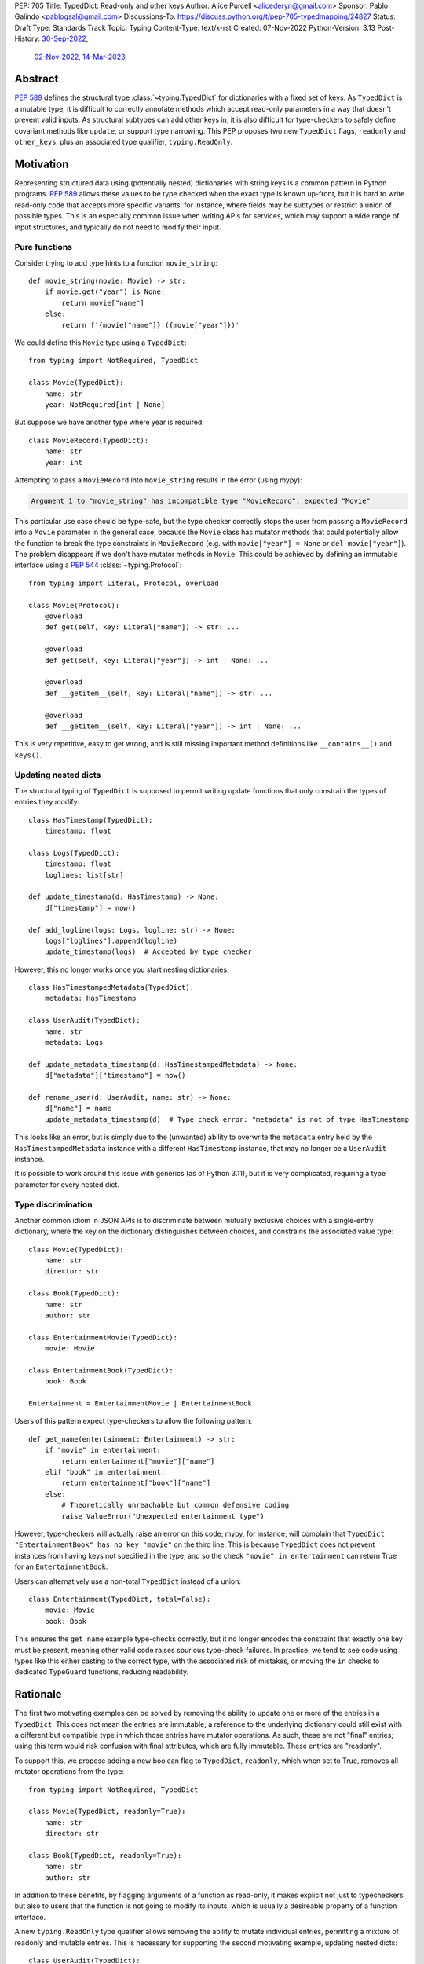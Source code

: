 PEP: 705
Title: TypedDict: Read-only and other keys
Author: Alice Purcell <alicederyn@gmail.com>
Sponsor: Pablo Galindo <pablogsal@gmail.com>
Discussions-To: https://discuss.python.org/t/pep-705-typedmapping/24827
Status: Draft
Type: Standards Track
Topic: Typing
Content-Type: text/x-rst
Created: 07-Nov-2022
Python-Version: 3.13
Post-History: `30-Sep-2022 <https://mail.python.org/archives/list/typing-sig@python.org/thread/6FR6RKNUZU4UY6B6RXC2H4IAHKBU3UKV/>`__,
              `02-Nov-2022 <https://mail.python.org/archives/list/python-dev@python.org/thread/2P26R4VH2ZCNNNOQCBZWEM4RNF35OXOW/>`__,
              `14-Mar-2023 <https://discuss.python.org/t/pep-705-typedmapping/24827>`__,


Abstract
========

:pep:`589` defines the structural type :class:`~typing.TypedDict` for dictionaries with a fixed set of keys.
As ``TypedDict`` is a mutable type, it is difficult to correctly annotate methods which accept read-only parameters in a way that doesn't prevent valid inputs.
As structural subtypes can add other keys in, it is also difficult for type-checkers to safely define covariant methods like ``update``, or support type narrowing.
This PEP proposes two new ``TypedDict`` flags, ``readonly`` and ``other_keys``, plus an associated type qualifier, ``typing.ReadOnly``.

Motivation
==========

Representing structured data using (potentially nested) dictionaries with string keys is a common pattern in Python programs. :pep:`589` allows these values to be type checked when the exact type is known up-front, but it is hard to write read-only code that accepts more specific variants: for instance, where fields may be subtypes or restrict a union of possible types. This is an especially common issue when writing APIs for services, which may support a wide range of input structures, and typically do not need to modify their input.


Pure functions
--------------

Consider trying to add type hints to a function ``movie_string``::

    def movie_string(movie: Movie) -> str:
        if movie.get("year") is None:
            return movie["name"]
        else:
            return f'{movie["name"]} ({movie["year"]})'

We could define this ``Movie`` type using a ``TypedDict``::

    from typing import NotRequired, TypedDict

    class Movie(TypedDict):
        name: str
        year: NotRequired[int | None]

But suppose we have another type where year is required::

    class MovieRecord(TypedDict):
        name: str
        year: int

Attempting to pass a ``MovieRecord`` into ``movie_string`` results in the error (using mypy):

.. code-block:: text

    Argument 1 to "movie_string" has incompatible type "MovieRecord"; expected "Movie"

This particular use case should be type-safe, but the type checker correctly stops the
user from passing a ``MovieRecord`` into a ``Movie`` parameter in the general case, because
the ``Movie`` class has mutator methods that could potentially allow the function to break
the type constraints in ``MovieRecord`` (e.g. with ``movie["year"] = None`` or ``del movie["year"]``).
The problem disappears if we don't have mutator methods in ``Movie``. This could be achieved by defining an immutable interface using a :pep:`544` :class:`~typing.Protocol`::

    from typing import Literal, Protocol, overload

    class Movie(Protocol):
        @overload
        def get(self, key: Literal["name"]) -> str: ...

        @overload
        def get(self, key: Literal["year"]) -> int | None: ...

        @overload
        def __getitem__(self, key: Literal["name"]) -> str: ...

        @overload
        def __getitem__(self, key: Literal["year"]) -> int | None: ...

This is very repetitive, easy to get wrong, and is still missing important method definitions like ``__contains__()`` and ``keys()``.

Updating nested dicts
---------------------

The structural typing of ``TypedDict`` is supposed to permit writing update functions that only constrain the types of entries they modify::

    class HasTimestamp(TypedDict):
        timestamp: float

    class Logs(TypedDict):
        timestamp: float
        loglines: list[str]

    def update_timestamp(d: HasTimestamp) -> None:
        d["timestamp"] = now()

    def add_logline(logs: Logs, logline: str) -> None:
        logs["loglines"].append(logline)
        update_timestamp(logs)  # Accepted by type checker

However, this no longer works once you start nesting dictionaries::

    class HasTimestampedMetadata(TypedDict):
        metadata: HasTimestamp

    class UserAudit(TypedDict):
        name: str
        metadata: Logs

    def update_metadata_timestamp(d: HasTimestampedMetadata) -> None:
        d["metadata"]["timestamp"] = now()

    def rename_user(d: UserAudit, name: str) -> None:
        d["name"] = name
        update_metadata_timestamp(d)  # Type check error: "metadata" is not of type HasTimestamp

This looks like an error, but is simply due to the (unwanted) ability to overwrite the ``metadata`` entry held by the ``HasTimestampedMetadata`` instance with a different ``HasTimestamp`` instance, that may no longer be a ``UserAudit`` instance.

It is possible to work around this issue with generics (as of Python 3.11), but it is very complicated, requiring a type parameter for every nested dict.


Type discrimination
-------------------

Another common idiom in JSON APIs is to discriminate between mutually exclusive choices with a single-entry dictionary, where the key on the dictionary distinguishes between choices, and constrains the associated value type::

    class Movie(TypedDict):
        name: str
        director: str

    class Book(TypedDict):
        name: str
        author: str

    class EntertainmentMovie(TypedDict):
        movie: Movie

    class EntertainmentBook(TypedDict):
        book: Book

    Entertainment = EntertainmentMovie | EntertainmentBook

Users of this pattern expect type-checkers to allow the following pattern::

    def get_name(entertainment: Entertainment) -> str:
        if "movie" in entertainment:
            return entertainment["movie"]["name"]
        elif "book" in entertainment:
            return entertainment["book"]["name"]
        else:
            # Theoretically unreachable but common defensive coding
            raise ValueError("Unexpected entertainment type")

However, type-checkers will actually raise an error on this code; mypy, for instance, will complain that ``TypedDict "EntertainmentBook" has no key "movie"`` on the third line. This is because ``TypedDict`` does not prevent instances from having keys not specified in the type, and so the check ``"movie" in entertainment`` can return True for an ``EntertainmentBook``.

Users can alternatively use a non-total ``TypedDict`` instead of a union::

    class Entertainment(TypedDict, total=False):
        movie: Movie
        book: Book

This ensures the ``get_name`` example type-checks correctly, but it no longer encodes the constraint that exactly one key must be present, meaning other valid code raises spurious type-check failures. In practice, we tend to see code using types like this either casting to the correct type, with the associated risk of mistakes, or moving the ``in`` checks to dedicated ``TypeGuard`` functions, reducing readability.

Rationale
=========

The first two motivating examples can be solved by removing the ability to update one or more of the entries in a ``TypedDict``. This does not mean the entries are immutable; a reference to the underlying dictionary could still exist with a different but compatible type in which those entries have mutator operations. As such, these are not "final" entries; using this term would risk confusion with final attributes, which are fully immutable. These entries are "readonly".

To support this, we propose adding a new boolean flag to ``TypedDict``, ``readonly``, which when set to True, removes all mutator operations from the type::

    from typing import NotRequired, TypedDict

    class Movie(TypedDict, readonly=True):
        name: str
        director: str

    class Book(TypedDict, readonly=True):
        name: str
        author: str

In addition to these benefits, by flagging arguments of a function as read-only, it makes explicit not just to typecheckers but also to users that the function is not going to modify its inputs, which is usually a desireable property of a function interface.

A new ``typing.ReadOnly`` type qualifier allows removing the ability to mutate individual entries, permitting a mixture of readonly and mutable entries. This is necessary for supporting the second motivating example, updating nested dicts::

    class UserAudit(TypedDict):
        name: str
        metadata: ReadOnly[Logs]

Finally, to support type discrimination, we add a second boolean flag to ``TypedDict``, ``other_keys``, which when set to True, prevents instances from holding any key not explicitly listed in the type::

    class EntertainmentMovie(TypedDict, readonly=True, other_keys=False):
        movie: Movie

    class EntertainmentBook(TypedDict, readonly=True, other_keys=False):
        book: Book

    Entertainment = EntertainmentMovie | EntertainmentBook

    def get_name(entertainment: Entertainment) -> str:
        if "movie" in entertainment:
            return entertainment["movie"]["name"]
        elif "book" in entertainment:
            return entertainment["book"]["name"]
        else:
            raise ValueError("Unexpected entertainment type")

Specification
=============

``TypedDict`` will gain two new boolean flags: ``other_keys`` and ``readonly``. A new ``typing.ReadOnly`` type qualifier is added.

``other_keys`` flag
-------------------

The ``other_keys`` flag to ``TypedDict``, when ``False``, indicates that instances may only contain keys explicitly listed in the type::

    class Album(TypedDict, other_keys=False):
        name: str
        year: int

    class AlbumExtra(Album, TypedDict):
        band: str  # Runtime error

This flag defaults to ``True``.

Type-checkers may rely on this restriction::

    def album_keys(album: Album) -> Collection[Literal['name', 'year']]:
        # Type checkers may permit this, but should error if Album did not specify `other_keys=False`
        return album.keys()

Type-checkers should prevent operations that would violate this restriction::

    class AlbumExtra(TypedDict, other_keys=False):
        name: str
        year: int
        band: str

    album: AlbumExtra = { "name": "Flood", year: 1990, band: "They Might Be Giants" }
    album_keys(album)  # Type check error: extra key 'band'

``readonly`` flag
-----------------

The ``readonly`` flag to ``TypedDict``, when ``True``, indicates that no mutator operations (``__setitem__``, ``__delitem__``, ``update``, etc.) will be permitted::

    class NamedDict(TypedDict, readonly=True):
        name: str

    def get_name(d: NamedDict) -> str:
        return d["name"]

    def set_name(d: NamedDict, name: str) -> None:
        d["name"] = name  # Type check error: cannot modify a read-only entry

``typing.ReadOnly`` flag
------------------------

The ``typing.ReadOnly`` type qualifier is used to indicate that a variable declared in a ``TypedDict`` definition may not be mutated by any operation performed on instances of the ``TypedDict``::

    from typing import ReadOnly

    class BandAndAlbum(TypedDict):
        band: str
        album: ReadOnly[Album]

The ``readonly`` flag is equivalent to marking all entries as ``ReadOnly[]``, guaranteeing no entries are missed by mistake. To avoid potential confusion, it is an error to use both ``readonly=True`` and ``ReadOnly[]``::

    class Band(TypedDict, readonly=True):
        name: ReadOnly[str]  # Runtime error: redundant ReadOnly qualifier
        members: Collection[str]

Alternative functional syntax
-----------------------------

The :pep:`alternative functional syntax <589#alternative-syntax>` for TypedDict also supports these features::

   EntityBand = TypedDict('EntityBand', {'band': Band}, readonly=True, other_keys=False)
   BandAndAlbum = TypedDict(`BandAndAlbum', {'band': str, 'album': ReadOnly[Album]})

Interaction with other special types
------------------------------------

``ReadOnly[]`` can be used with ``Required[]``, ``NotRequired[]`` and ``Annotated[]``, in any nesting order:

::

    class Movie(TypedDict):
        title: ReadOnly[Required[str]]  # OK
        year: ReadOnly[NotRequired[Annotated[int, ValueRange(-9999, 9999)]]]  # OK

::

    class Movie(TypedDict):
        title: Required[ReadOnly[str]]  # OK
        year: Annotated[NotRequired[ReadOnly[int]], ValueRange(-9999, 9999)]  # OK

This is consistent with the behavior introduced in :pep:`655`.

Inheritance
-----------

To avoid potential confusion, it is an error to have a read-only type extend a non-read-only type::

    class BandAlbumAndLabel(BandAndAlbum, readonly=True):  # Runtime error
        label: str


It is also an error to have a type without ``other_keys`` specified, or with it specified as ``True``, extend a type with ``other_keys=False``::

    class Person(NamedDict):  # Runtime error
        age: float

It is valid to have a non-read-only type extend a read-only one. The subclass will not be read-only, but any keys not redeclared in the subclass will remain read-only::

    class Album(NamedDict, TypedDict):
        year: int

    album: Album = { name: "Flood", year: 1990 }
    album["year"] = 1973  # OK
    album["name"] = "Dark Side Of The Moon"  # Type check error: "name" is read-only

Subclasses can redeclare read-only entries as non-read-only, allowing them to be mutated::

    class Album(NamedDict, TypedDict):
        name: str
        year: int

    album: Album = { name: "Flood", year: 1990 }
    album["year"] = 1973  # OK
    album["name"] = "Dark Side Of The Moon"  # Also OK now

Subclasses can narrow value types of read-only entries::

    class AlbumCollection(TypedDict, readonly=True):
        albums: Collection[Album]

    class RecordShop(AlbumCollection, TypedDict):
        name: str
        albums: list[Album]

Subclasses can also require keys that are read-only but not required in the superclass::

    class OptionalName(TypedDict, readonly=True):
        name: NotRequired[str]

    class Person(OptionalName, TypedDict):
        name: Required[str]

    person: Person = {}  # Type check error: "name" required

Note that these are just consequences of structural typing, but they are highlighted here as the behavior now differs from the rules specified in :pep:`589`.

Finally, subclasses can have ``other_keys=False`` even if the superclass does not::

    class Person(OptionalName, other_keys=False):
        name: Required[str]

Type consistency
----------------

A TypedDict type with ``other_keys=False`` is consistent with ``Mapping[str, V]``, where ``V`` is the union of all its value types. For instance, the following type is consistent with ``Mapping[str, int | str]``::

    class Person(TypedDict, other_keys=False):
        name: str
        age: int

A TypedDict type ``A`` is consistent with TypedDict ``B`` if ``A`` is structurally compatible with ``B``. This is true if and only if all of the following are satisfied:

* For each key in ``B``, ``A`` has the corresponding key and the corresponding value type in ``A`` is consistent with the value type in ``B``, unless the key in ``B`` is of type ``ReadOnly[NonRequired[Any]]``, in which case it may be missing in ``A`` provided ``A`` allows other keys.
* For each non-read-only key in ``B``, the corresponding value type in ``B`` is also consistent with the corresponding value type in ``A``.
* For each required key in ``B``, the corresponding key is required in ``A``.
* For each non-read-only, non-required key in ``B``, the corresponding key is not required in ``A``.
* If ``B`` does not allow other keys, then ``A`` does not allow other keys.
* If ``B`` does not allow other keys, then for each key in ``A``, ``B`` has the corresponding key.

Discussion:

* All non-specified keys in a type that allows other keys are implicitly of type ``ReadOnly[NotRequired[Any]]``.

* Read-only value types behave covariantly, as they cannot be mutated. This is similar to container types such as ``Sequence``, and different from non-read-only value types, which behave invariantly. Example::

    class A(TypedDict, readonly=True):
        x: int | None

    class B(TypedDict):
        x: int

    def f(a: A) -> None:
        print(a['x'] or 0)

    b: B = {'x': 1}
    f(b)  # Accepted by type checker

* A TypedDict type ``A`` with no explicit key ``'x'`` that allows other keys is not consistent with a TypedDict type with a non-required key ``'x'``, since at runtime the key ``'x'`` could be present and have an incompatible type (which may not be visible through ``A`` due to structural subtyping). The only exception to this rule is if ``'x'`` is non-required, read-only and of type ``object`` (or ``Any`` or pylance's ``Unknown``).

* A TypedDict type ``A`` with no key ``'x'`` that does not allow other keys may be consistent with a TypedDict type with a read-only, non-required key ``'x'``. Example::

    class A(TypedDict, total=False, readonly=True):
        y: int

    class B(TypedDict, other_keys=False):
        x: int

    def f(a: A) -> int:
       return a.get("y", 0)

    def g(b: B) -> None:
       b["x"] = f(b)  # Accepted by type checker

Union Operation
---------------

The union operation creates a new dictionary with the merged keys and values of its two operands. As such, the result should be consistent with any type that can hold the possible key-value pairs, not just types compatible with the operand types. For example::

    class A(TypedDict, readonly=True, other_keys=False):
        x: int

    class B(TypedDict, total=False, readonly=True, other_keys=False):
        x: str

    class C(TypedDict):
        x: int | str

    def union_a_b(a: A, b: B) -> C:
        # Accepted by type-checker, even though C is not read-only and
        # allows other keys:
        return a | b

This is different from the usual compatibility rules, where the result of an operation has a defined type which the variable it is assigned to must be consistent with. A similar situation occurs with ``TypedDict`` and ``copy()`` or ``deepcopy()``.

If the union of two TypedDict objects of type ``A`` and ``B`` are assigned to a TypedDict of type ``C``, the type checker should verify that:

* if ``C`` does not allow other keys, neither ``A`` nor ``B`` allow other keys
* if ``C`` does not allow other keys, it contains all keys found in either ``A`` or ``B``
* if a key ``'x'`` is found in ``A`` and ``C``, its type in ``A`` is consistent with its type in ``C``.
* if a key ``'x'`` is found in ``B`` and ``C``, its type in ``B`` is consistent with its type in ``C``.
* if a key ``'x'`` is required in ``C``, it is required in either ``A`` or ``B``.

Notes:

* The read-only status of the keys does not matter. A key can be read-only on just ``A``, just ``B``, or just ``C``, or any combination.
* A key found on ``A`` or ``B`` may be missed off ``C`` if it allows other keys. Type-checkers may however choose to flag this edge-case with a warning or error in some circumstances, if it is found to be a source of mistakes.

Update Operations
-----------------

Previously, ``clear()`` and ``popitem()`` were rejected by type checkers on TypedDict objects, as they could remove required keys, some of which may not be directly visible because of structural subtyping. However, these methods should be allowed on TypedDicts objects with all keys non-read-only and non-required and with no other keys allowed::

    class A(TypedDict, total=False, other_keys=False):
        x: int
        y: str

    a: A = { "x": 1, "y": "foo" }
    a.popitem()  # Accepted by type checker
    a.clear()  # Accepted by type checker

``update`` has been difficult to type correctly due to the open nature of TypedDict objects. Keys not specified on the type could still be present (and constrained) due to structural subtyping, meaning type safety could be accidentally violated. For instance::

    class B(TypedDict, total=False):
        x: int

    def update_b(b1: B, b2: B) -> None:
        b1.update(b2)

    class C(B, TypedDict, total=False):
        y: int

    class D(B, TypedDict, total=False):
        y: str

    c: C = { "x": 1, "y": 2 }
    d: D = { "x": 3, "y": "foo" }
    update_b(c, d)  # c is no longer a C at runtime

Both mypy and pyright currectly permit this usage, however, as the only viable alternative has been to prevent calling ``update`` at all.

With the addition of ``other_keys``, it becomes possible to more accurately type the update method:

* Declare a new read-only TypedDict type that does not allow other keys
* Copy all non-read-only entries to it
* Make all entries read-only and non-required
* Union this with an iterable of matching key-value pairs

For instance::

    class Example(TypedDict):
        a: int
        b: NonRequired[str]
        c: ReadOnly[int]

    class ExampleUpdateDict(TypedDict, total=False, readonly=True, other_keys=False):
        a: int
        b: str
        # c is not present as it is read-only in Example

    ExampleUpdateEntry = tuple[Literal["a"], int] | tuple[Literal["b"], str]
    ExampleUpdate = ExampleUpdateDict | Iterable[ExampleUpdateEntry]

Type checkers should permit any type compatible with this TypedDict to be passed into the update operation. As with :pep:`589`, they may choose to continue permitting TypedDict types that allow other keys as well, to avoid generating false positives.

Backwards compatibility
=======================

This PEP adds new features to ``TypedDict``, so code that inspects ``TypedDict`` types will have to change to support types using the new features. This is expected to mainly affect type-checkers.

Security implications
=====================

There are no known security consequences arising from this PEP.

How to Teach This
=================

Suggestion for changes to the :mod:`typing` module, in line with current practice:

* Add this PEP to the others listed.
* Add ``typing.ReadOnly``, linked to TypedDict and this PEP.
* Add the following text to the TypedDict entry:

By default, keys not specified in a TypedDict may still be present. Instances can be restricted to only the named keys with the ``other_keys`` flag. *insert example, perhaps using ``in`` to illustrate the benefit*

Individual keys can be excluded from mutate operations using ReadOnly, allowing them to be read but not changed. This is useful when the exact type of the value is not known yet, and so modifying it would break structural subtypes. *insert example*

If all keys on a TypedDict should be read-only, the ``readonly`` flag can be used as a shorthand. *insert example*

Reference Implementation
========================

No complete reference implementation exists yet. pyright 1.1.310 ships with a partial implementation of the ReadOnly qualifier.

Rejected Alternatives
=====================

A TypedMapping protocol type
----------------------------

An earlier version of :pep:`705` proposed a ``TypedMapping`` protocol type, behaving much like a read-only TypedDict but without the constraint that the runtime type be a ``dict``. The behavior described in the current version of this PEP could then be obtained by inheriting a TypedDict from a TypedMapping. This has been set aside for now as more complex, without a strong use-case motivating the additional complexity.

A higher-order Readonly type
----------------------------

A generalized higher-order type could be added that removes mutator methods from its parameter, e.g. ``ReadOnly[MovieRecord]``. For a TypedDict, this would be like adding ``readonly=True`` to the declaration. This would naturally want to be defined for a wider set of types than just TypedDict subclasses, and also raises questions about whether and how it applies to nested types. We decided to keep the scope of this PEP narrower.

Preventing other keys with the typing.final decorator
-----------------------------------------------------

Instead of adding an ``other_keys`` flag to TypedDict, treat classes decorated with :func:`~typing.final` as disallowing other keys. This makes intuitive sense for TypedDict as it stands now: preventing adding any other keys guarantees no other types will be structurally compatible, so it is effectively final. There is also partial support for this idiom in mypy and pyright, which both use it as a way to achieve type discrimination. However, if any keys are read-only, preventing adding any other keys does **not** make the type final any more, so using the decorator this way seems incorrect. We recommend type checkers treat decorating a TypedDict type with final as identical to setting ``other_keys=False``, if they continue to support the idiom for backwards compatibility, but reject any use of final on a TypedDict with read-only keys. Once ``other_keys`` is adopted, they may also wish to deprecate use of final on TypedDicts entirely.

Using different casing for ``readonly`` keyword or ``ReadOnly`` type
--------------------------------------------------------------------

It appears to be common convention to put an initial caps onto words separated by a dash when converting to CamelCase, but to drop the dash completely when converting to snake_case. Django uses ``readonly``, for instance. This appears consistent with the definition of both on Wikipedia: snake_case replaces spaces with dashes, while CamelCase uppercases the first letter of each word. That said, more examples or counterexamples, ideally from the core Python libraries, or better explicit guidance on the convention, would be greatly appreciated.

Mandate unsound type narrowing
------------------------------

The main use-case we are aware of for ``other_keys=False`` (and the current workaround of final-decorated TypedDict types) is to simplify type discrimination, as shown in the motivation section.

By comparison, TypeScript handles this edge-case by ignoring the possibility of instances of one type in the union having undeclared keys. If a variable is known to be of type ``A | B`` and an ``in`` check is done using a key not explicitly declared on ``B``, it is assumed no instance of ``B`` will pass that check. While technically unsound, this a common enough idiom that it could fall under the recommendation in :pep:`589` that "potentially unsafe operations may be accepted if the alternative is to generate false positive errors for idiomatic code".

This user request has been rejected multiple times by type checkers, however, suggesting the community prefers strict type-safety over idiomatic code here.

Copyright
=========
This document is placed in the public domain or under the
CC0-1.0-Universal license, whichever is more permissive.

